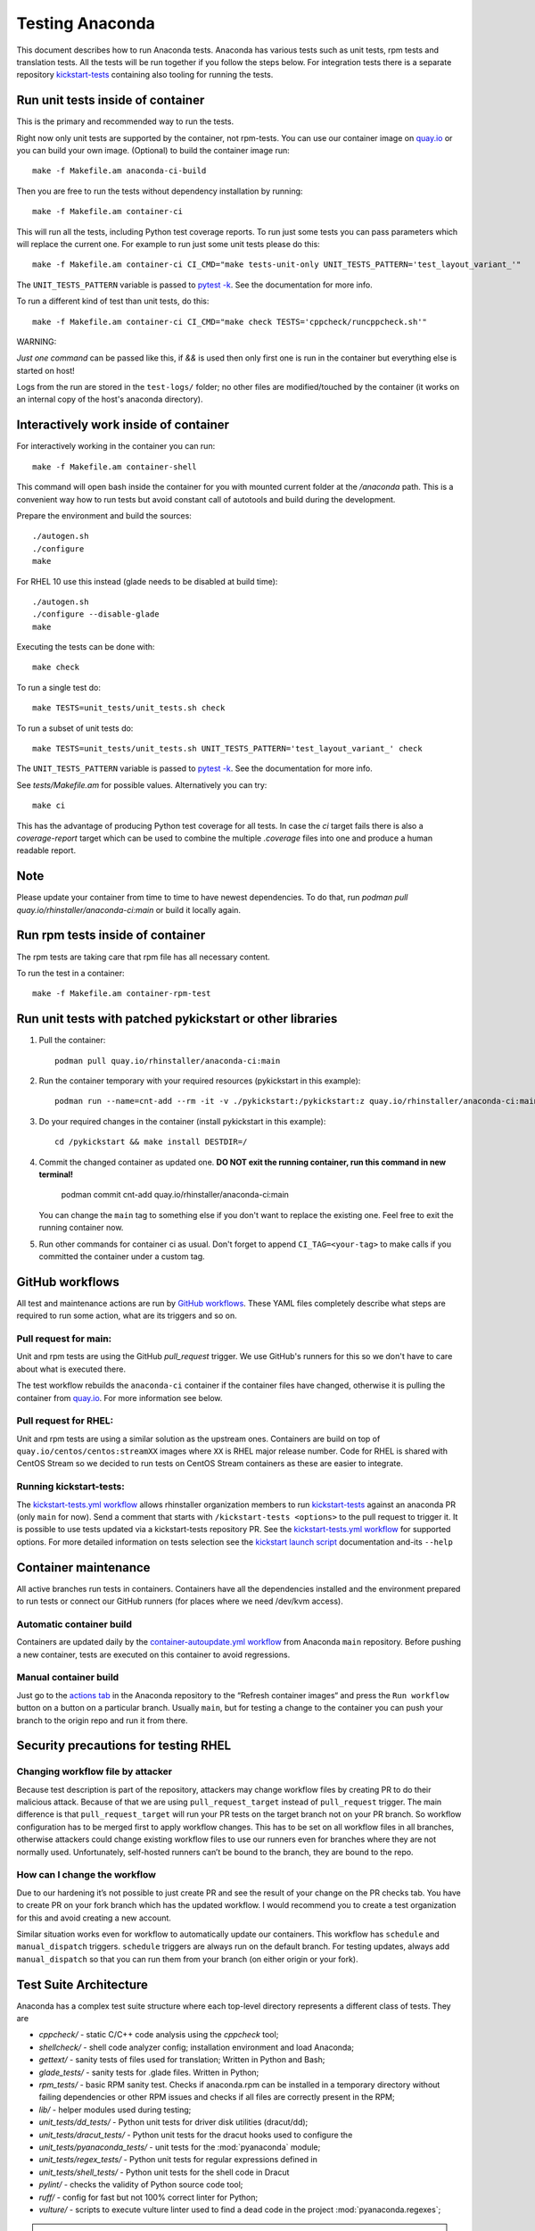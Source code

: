 Testing Anaconda
================

This document describes how to run Anaconda tests. Anaconda has various tests
such as unit tests, rpm tests and translation tests.  All the tests will be run
together if you follow the steps below.  For integration tests there is a
separate repository kickstart-tests_ containing also tooling for running the tests.

Run unit tests inside of container
----------------------------------
This is the primary and recommended way to run the tests.

Right now only unit tests are supported by the container, not rpm-tests.
You can use our container image on `quay.io`_
or you can build your own image.
(Optional) to build the container image run::

    make -f Makefile.am anaconda-ci-build

Then you are free to run the tests without dependency installation by
running::

    make -f Makefile.am container-ci

This will run all the tests, including Python test coverage reports. To run
just some tests you can pass parameters which will replace the current one. For
example to run just some unit tests please do this::

    make -f Makefile.am container-ci CI_CMD="make tests-unit-only UNIT_TESTS_PATTERN='test_layout_variant_'"

The ``UNIT_TESTS_PATTERN`` variable is passed to `pytest -k`_. See
the documentation for more info.

To run a different kind of test than unit tests, do this::

    make -f Makefile.am container-ci CI_CMD="make check TESTS='cppcheck/runcppcheck.sh'"

WARNING:

*Just one command* can be passed like this, if `&&` is used then only first
one is run in the container but everything else is started on host!

Logs from the run are stored in the ``test-logs/`` folder; no other files are
modified/touched by the container (it works on an internal copy of the host's
anaconda directory).

Interactively work inside of container
--------------------------------------

For interactively working in the container you can run::

    make -f Makefile.am container-shell

This command will open bash inside the container for you with mounted
current folder at the `/anaconda` path. This is a convenient way
how to run tests but avoid constant call of autotools and build during the
development.

Prepare the environment and build the sources::

    ./autogen.sh
    ./configure
    make

For RHEL 10 use this instead (glade needs to be disabled at build time)::

    ./autogen.sh
    ./configure --disable-glade
    make

Executing the tests can be done with::

    make check

To run a single test do::

    make TESTS=unit_tests/unit_tests.sh check


To run a subset of unit tests do::

    make TESTS=unit_tests/unit_tests.sh UNIT_TESTS_PATTERN='test_layout_variant_' check

The ``UNIT_TESTS_PATTERN`` variable is passed to `pytest -k`_. See
the documentation for more info.

See `tests/Makefile.am` for possible values. Alternatively you can try::

    make ci

This has the advantage of producing Python test coverage for all tests.
In case the *ci* target fails there is also a *coverage-report* target
which can be used to combine the multiple `.coverage` files into one and
produce a human readable report.

Note
----

Please update your container from time to time to have newest dependencies.
To do that, run `podman pull quay.io/rhinstaller/anaconda-ci:main` or build
it locally again.

Run rpm tests inside of container
---------------------------------

The rpm tests are taking care that rpm file has all necessary content.

To run the test in a container::

    make -f Makefile.am container-rpm-test

Run unit tests with patched pykickstart or other libraries
----------------------------------------------------------

1. Pull the container::

      podman pull quay.io/rhinstaller/anaconda-ci:main

2. Run the container temporary with your required resources (pykickstart in this example)::

      podman run --name=cnt-add --rm -it -v ./pykickstart:/pykickstart:z quay.io/rhinstaller/anaconda-ci:main sh

3. Do your required changes in the container (install pykickstart in this example)::

      cd /pykickstart && make install DESTDIR=/

4. Commit the changed container as updated one. **DO NOT exit the running container, run this command in new terminal!**

      podman commit cnt-add quay.io/rhinstaller/anaconda-ci:main

   You can change the ``main`` tag to something else if you don't want to replace the existing one.
   Feel free to exit the running container now.

5. Run other commands for container ci as usual. Don't forget to append ``CI_TAG=<your-tag>`` to
   make calls if you committed the container under a custom tag.


GitHub workflows
----------------

All test and maintenance actions are run by `GitHub workflows`_.  These YAML
files completely describe what steps are required to run some action, what are
its triggers and so on.

Pull request for main:
________________________

Unit and rpm tests are using the GitHub `pull_request` trigger.  We use GitHub's
runners for this so we don't have to care about what is executed there.

The test workflow rebuilds the ``anaconda-ci`` container if the container files
have changed, otherwise it is pulling the container from `quay.io`_. For more
information see below.

Pull request for RHEL:
______________________

Unit and rpm tests are using a similar solution as the upstream ones. Containers
are build on top of ``quay.io/centos/centos:streamXX`` images where ``XX`` is RHEL major release
number. Code for RHEL is shared with CentOS Stream so we decided to run tests on
CentOS Stream containers as these are easier to integrate.

Running kickstart-tests:
________________________

The `kickstart-tests.yml workflow`_ allows rhinstaller organization members to
run kickstart-tests_ against an anaconda PR (only ``main`` for now). Send a
comment that starts with ``/kickstart-tests <options>`` to the pull request to
trigger it. It is possible to use tests updated via a kickstart-tests
repository PR. See the `kickstart-tests.yml workflow`_ for supported
options. For more detailed information on tests selection see the
`kickstart launch script`_ documentation and-its ``--help``

Container maintenance
---------------------

All active branches run tests in containers. Containers have all the
dependencies installed and the environment prepared to run tests or connect our
GitHub runners (for places where we need /dev/kvm access).

Automatic container build
_________________________

Containers are updated daily by the `container-autoupdate.yml workflow`_
from Anaconda ``main`` repository. Before pushing a new
container, tests are executed on this container to avoid regressions.

Manual container build
______________________

Just go to the `actions tab`_ in the Anaconda repository to the
“Refresh container images“ and press the ``Run workflow`` button on a button on
a particular branch. Usually ``main``, but for testing a change to the
container you can push your branch to the origin repo and run it from there.

Security precautions for testing RHEL
-------------------------------------

Changing workflow file by attacker
__________________________________

Because test description is part of the repository, attackers may change
workflow files by creating PR to do their malicious attack. Because of that we
are using ``pull_request_target`` instead of ``pull_request`` trigger. The main
difference is that ``pull_request_target`` will run your PR tests on the target
branch not on your PR branch. So workflow configuration has to be merged first
to apply workflow changes. This has to be set on all workflow files in all
branches, otherwise attackers could change existing workflow files to use our
runners even for branches where they are not normally used. Unfortunately,
self-hosted runners can’t be bound to the branch, they are bound to the repo.

How can I change the workflow
_____________________________

Due to our hardening it’s not possible to just create PR and see the result
of your change on the PR checks tab. You have to create PR on your fork branch
which has the updated workflow. I would recommend you to create a test
organization for this and avoid creating a new account.

Similar situation works even for workflow to automatically update our containers.
This workflow has ``schedule`` and ``manual_dispatch`` triggers. ``schedule``
triggers are always run on the default branch. For testing updates, always add
``manual_dispatch`` so that you can run them from your branch (on either origin
or your fork).


Test Suite Architecture
------------------------

Anaconda has a complex test suite structure where each top-level directory
represents a different class of tests. They are

- *cppcheck/* - static C/C++ code analysis using the *cppcheck* tool;
- *shellcheck/* - shell code analyzer config;
  installation environment and load Anaconda;
- *gettext/* - sanity tests of files used for translation; Written in Python and
  Bash;
- *glade_tests/* - sanity tests for .glade files. Written in Python;
- *rpm_tests/* - basic RPM sanity test. Checks if anaconda.rpm can be installed in
  a temporary directory without failing dependencies or other RPM issues and checks if
  all files are correctly present in the RPM;
- *lib/* - helper modules used during testing;
- *unit_tests/dd_tests/* - Python unit tests for driver disk utilities (dracut/dd);
- *unit_tests/dracut_tests/* - Python unit tests for the dracut hooks used to configure the
- *unit_tests/pyanaconda_tests/* - unit tests for the :mod:`pyanaconda` module;
- *unit_tests/regex_tests/* - Python unit tests for regular expressions defined in
- *unit_tests/shell_tests/* - Python unit tests for the shell code in Dracut
- *pylint/* - checks the validity of Python source code
  tool;
- *ruff/* - config for fast but not 100% correct linter for Python;
- *vulture/* - scripts to execute vulture linter used to find a dead code in the project
  :mod:`pyanaconda.regexes`;

.. NOTE::

    All Python unit tests inherit from the standard :class:`unittest.TestCase`
    class unless specified otherwise!

    Some tests require root privileges and will be skipped if running as regular
    user!

The `cppcheck` test is optional and is automatically skipped if the package is not available.

The tests use the `automake "simple tests" framework <https://www.gnu.org/software/automake/manual/automake.html#Simple-Tests>`.
The launcher scripts are listed under `TESTS` in `tests/Makefile.am`.

.. _kickstart-tests: https://github.com/rhinstaller/kickstart-tests
.. _quay.io: https://quay.io/repository/rhinstaller/anaconda-ci
.. _pytest -k: https://docs.pytest.org/en/7.1.x/reference/reference.html#command-line-flags
.. _GitHub workflows: https://docs.github.com/en/free-pro-team@latest/actions
.. _kickstart-tests.yml workflow: ../.github/workflows/kickstart-tests.yml
.. _kickstart launch script: https://github.com/rhinstaller/kickstart-tests/blob/master/containers/runner/README.md
.. _container-autoupdate.yml workflow: ../.github/workflows/container-autoupdate.yml
.. _actions tab: https://github.com/rhinstaller/anaconda/actions?query=workflow%3A%22Refresh+container+images%22
.. _unittests library: https://docs.python.org/3/library/unittest.html
.. _pytest: https://docs.pytest.org/en/stable/
